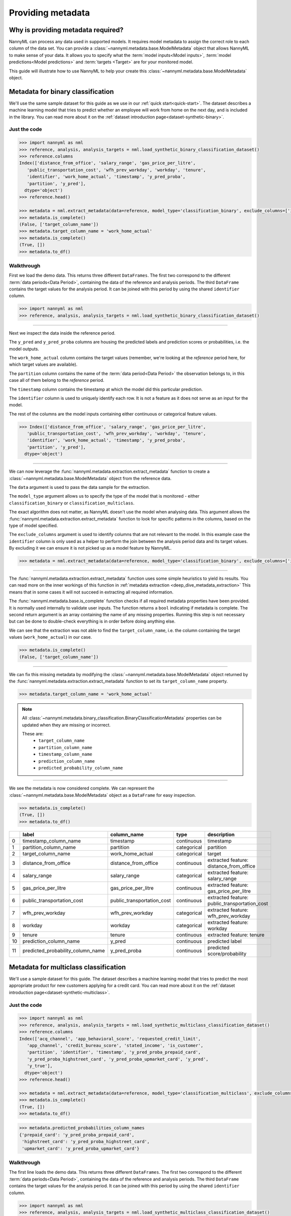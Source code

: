 .. _import-data:

==================
Providing metadata
==================

Why is providing metadata required?
=================================

NannyML can process any data used in supported models. It requires model metadata to
assign the correct role to each column of the data set. You can provide a
:class:`~nannyml.metadata.base.ModelMetadata` object that allows NannyML to make sense of your data.
It allows you to specify what the :term:`model inputs<Model inputs>`, :term:`model predictions<Model predictions>`
and :term:`targets <Target>` are for your monitored model.

This guide will illustrate how to use NannyML to help your create this
:class:`~nannyml.metadata.base.ModelMetadata` object.


Metadata for binary classification
======================================

We'll use the same sample dataset for this guide as we use in our :ref:`quick start<quick-start>`.
The dataset describes a machine learning model that tries to predict whether an employee will work from
home on the next day, and is included in the library.
You can read more about it on the :ref:`dataset introduction page<dataset-synthetic-binary>`.


Just the code
-------------

.. code-block:: python

    >>> import nannyml as nml
    >>> reference, analysis, analysis_targets = nml.load_synthetic_binary_classification_dataset()
    >>> reference.columns
    Index(['distance_from_office', 'salary_range', 'gas_price_per_litre',
       'public_transportation_cost', 'wfh_prev_workday', 'workday', 'tenure',
       'identifier', 'work_home_actual', 'timestamp', 'y_pred_proba',
       'partition', 'y_pred'],
      dtype='object')
    >>> reference.head()

    >>> metadata = nml.extract_metadata(data=reference, model_type='classification_binary', exclude_columns=['identifier'])
    >>> metadata.is_complete()
    (False, ['target_column_name'])
    >>> metadata.target_column_name = 'work_home_actual'
    >>> metadata.is_complete()
    (True, [])
    >>> metadata.to_df()


Walkthrough
-----------

First we load the demo data. This returns three different ``DataFrames``. The first two correspond to
the different :term:`data periods<Data Period>`, containing the data of the reference and analysis periods.
The third ``DataFrame`` contains the target values for the analysis period. It can be joined with this period by
using the shared ``identifier`` column.

.. code-block:: python

    >>> import nannyml as nml
    >>> reference, analysis, analysis_targets = nml.load_synthetic_binary_classification_dataset()

-----

Next we inspect the data inside the reference period.

The ``y_pred`` and ``y_pred_proba`` columns are housing the predicted labels and prediction scores or
probabilities, i.e. the model outputs.

The ``work_home_actual`` column contains the target values (remember, we're looking at the *reference*
period here, for which target values are available).

The ``partition`` column contains the name of the :term:`data period<Data Period>` the observation belongs to, in this
case all of them belong to the *reference* period.

The ``timestamp`` column contains the timestamp at which the model did this particular prediction.

The ``identifier`` column is used to uniquely identify each row. It is not a feature as it does not serve as an input
for the model.

The rest of the columns are the model inputs containing either continuous or categorical feature values.

.. code-block:: python

    >>> Index(['distance_from_office', 'salary_range', 'gas_price_per_litre',
       'public_transportation_cost', 'wfh_prev_workday', 'workday', 'tenure',
       'identifier', 'work_home_actual', 'timestamp', 'y_pred_proba',
       'partition', 'y_pred'],
      dtype='object')

-----

We can now leverage the :func:`nannyml.metadata.extraction.extract_metadata` function to create a
:class:`~nannyml.metadata.base.ModelMetadata` object from the reference data.

The ``data`` argument is used to pass the data sample for the extraction.

The ``model_type`` argument allows us to specify the type of the model that is monitored -
either ``classification_binary`` or ``classification_multiclass``.

The exact algorithm does not matter, as NannyML doesn't use the model when analysing data.
This argument allows the :func:`nannyml.metadata.extraction.extract_metadata`
function to look for specific patterns in the columns, based on the type of model specified.

The ``exclude_columns`` argument is used to identify columns that are not relevant to the model.
In this example case the ``identifier`` column is only used as a helper to perform the join
between the analysis period data and its target values. By excluding it we can ensure it is not picked up as a
model feature by NannyML.

.. code-block:: python

    >>> metadata = nml.extract_metadata(data=reference, model_type='classification_binary', exclude_columns=['identifier'])


-----

The :func:`nannyml.metadata.extraction.extract_metadata` function uses some simple heuristics to yield its results.
You can read more on the inner workings of this function in :ref:`metadata extraction <deep_dive_metadata_extraction>`
This means that in some cases it will not succeed in extracting all required information.

The :func:`nannyml.metadata.base.is_complete` function checks if all required metadata properties have been provided.
It is normally used internally to validate user inputs. The function returns a ``bool`` indicating if metadata is
complete. The second return argument is an array containing the name of any missing properties.
Running this step is not necessary but can be done to double-check everything is in order before doing anything else.

We can see that the extraction was not able to find the ``target_column_name``, i.e. the column containing the target
values (``work_home_actual``) in our case.

.. code-block:: python

    >>> metadata.is_complete()
    (False, ['target_column_name'])


-----

We can fix this missing metadata by modifying the :class:`~nannyml.metadata.base.ModelMetadata` object returned by the
:func:`nannyml.metadata.extraction.extract_metadata` function to set its ``target_column_name`` property.

.. code-block:: python

    >>> metadata.target_column_name = 'work_home_actual'

.. note::
    All :class:`~nannyml.metadata.binary_classification.BinaryClassificationMetadata` properties can be updated
    when they are missing or incorrect.

    These are:
        - ``target_column_name``
        - ``partition_column_name``
        - ``timestamp_column_name``
        - ``prediction_column_name``
        - ``predicted_probability_column_name``

-----

We see the metadata is now considered complete. We can represent the :class:`~nannyml.metadata.base.ModelMetadata`
object as a ``DataFrame`` for easy inspection.

.. code-block:: python

    >>> metadata.is_complete()
    (True, [])
    >>> metadata.to_df()

+----+-----------------------------------+----------------------------+-------------+-----------------------------------------------+
|    | label                             | column_name                | type        | description                                   |
+====+===================================+============================+=============+===============================================+
|  0 | timestamp_column_name             | timestamp                  | continuous  | timestamp                                     |
+----+-----------------------------------+----------------------------+-------------+-----------------------------------------------+
|  1 | partition_column_name             | partition                  | categorical | partition                                     |
+----+-----------------------------------+----------------------------+-------------+-----------------------------------------------+
|  2 | target_column_name                | work_home_actual           | categorical | target                                        |
+----+-----------------------------------+----------------------------+-------------+-----------------------------------------------+
|  3 | distance_from_office              | distance_from_office       | continuous  | extracted feature: distance_from_office       |
+----+-----------------------------------+----------------------------+-------------+-----------------------------------------------+
|  4 | salary_range                      | salary_range               | categorical | extracted feature: salary_range               |
+----+-----------------------------------+----------------------------+-------------+-----------------------------------------------+
|  5 | gas_price_per_litre               | gas_price_per_litre        | continuous  | extracted feature: gas_price_per_litre        |
+----+-----------------------------------+----------------------------+-------------+-----------------------------------------------+
|  6 | public_transportation_cost        | public_transportation_cost | continuous  | extracted feature: public_transportation_cost |
+----+-----------------------------------+----------------------------+-------------+-----------------------------------------------+
|  7 | wfh_prev_workday                  | wfh_prev_workday           | categorical | extracted feature: wfh_prev_workday           |
+----+-----------------------------------+----------------------------+-------------+-----------------------------------------------+
|  8 | workday                           | workday                    | categorical | extracted feature: workday                    |
+----+-----------------------------------+----------------------------+-------------+-----------------------------------------------+
|  9 | tenure                            | tenure                     | continuous  | extracted feature: tenure                     |
+----+-----------------------------------+----------------------------+-------------+-----------------------------------------------+
| 10 | prediction_column_name            | y_pred                     | continuous  | predicted label                               |
+----+-----------------------------------+----------------------------+-------------+-----------------------------------------------+
| 11 | predicted_probability_column_name | y_pred_proba               | continuous  | predicted score/probability                   |
+----+-----------------------------------+----------------------------+-------------+-----------------------------------------------+


Metadata for multiclass classification
=======================================

We'll use a sample dataset for this guide. The dataset describes a machine learning model that tries to predict
the most appropriate product for new customers applying for a credit card.
You can read more about it on the :ref:`dataset introduction page<dataset-synthetic-multiclass>`.

Just the code
-------------

.. code-block:: python

    >>> import nannyml as nml
    >>> reference, analysis, analysis_targets = nml.load_synthetic_multiclass_classification_dataset()
    >>> reference.columns
    Index(['acq_channel', 'app_behavioral_score', 'requested_credit_limit',
       'app_channel', 'credit_bureau_score', 'stated_income', 'is_customer',
       'partition', 'identifier', 'timestamp', 'y_pred_proba_prepaid_card',
       'y_pred_proba_highstreet_card', 'y_pred_proba_upmarket_card', 'y_pred',
       'y_true'],
      dtype='object')
    >>> reference.head()

    >>> metadata = nml.extract_metadata(data=reference, model_type='classification_multiclass', exclude_columns=['identifier'])
    >>> metadata.is_complete()
    (True, [])
    >>> metadata.to_df()

.. code-block:: python

    >>> metadata.predicted_probabilities_column_names
    {'prepaid_card': 'y_pred_proba_prepaid_card',
     'highstreet_card': 'y_pred_proba_highstreet_card',
     'upmarket_card': 'y_pred_proba_upmarket_card'}

Walkthrough
-----------

The first line loads the demo data. This returns three different ``DataFrames``. The first two correspond to
the different :term:`data periods<Data Period>`, containing the data of the reference and analysis periods.
The third ``DataFrame`` contains the target values for the analysis period. It can be joined with this period by
using the shared ``identifier`` column.

.. code-block:: python

    >>> import nannyml as nml
    >>> reference, analysis, analysis_targets = nml.load_synthetic_multiclass_classification_dataset()

-----

Next we inspect the data inside the reference period.

The ``y_pred`` column contains the labels predicted by the model.

The ``y_pred_proba_prepaid_card``, ``y_pred_proba_highstreet_card`` and ``y_pred_proba_upmarket_card``
contain the predicted class probabilities for the three classes labeled ``prepaid_card``, ``highstreet_card``
and ``upmarket_card``.

The ``y_true`` column contains the target values (remember, we're looking at the *reference*
period here, for which target values are available).

The ``partition`` column contains the name of the :term:`data period<Data Period>` the observation belongs to, in this
case all of them belong to the *reference* period.

The ``timestamp`` column contains the timestamp at which the model did this particular prediction.

The ``identifier`` column is used to uniquely identify each row. It is not a feature as it does not serve as an input
for the model.

The rest of the columns are the model inputs containing either continuous or categorical feature values.

.. code-block:: python

    >>> Index(['acq_channel', 'app_behavioral_score', 'requested_credit_limit',
       'app_channel', 'credit_bureau_score', 'stated_income', 'is_customer',
       'partition', 'identifier', 'timestamp', 'y_pred_proba_prepaid_card',
       'y_pred_proba_highstreet_card', 'y_pred_proba_upmarket_card', 'y_pred',
       'y_true'],
      dtype='object')



-----

We can now leverage the :func:`nannyml.metadata.extraction.extract_metadata` function to create a
:class:`~nannyml.metadata.base.ModelMetadata` object from the reference data.

The ``data`` argument is used to pass the data sample for the extraction.

The ``model_type``The model_type argument allows us to specify the type of the model that is monitored -
either ``classification_binary`` or ``classification_multiclass``.
The exact algorithm does not matter, as NannyML doesn't use the model when analysing data.
This argument allows the :func:`nannyml.metadata.extraction.extract_metadata`
function to look for specific patterns in the columns.

The ``exclude_columns`` argument is used to pass along the names of columns that are not relevant to the model.
In this example case the ``identifier`` column is such a column: it is only used as a helper to perform the join
between the *analysis* period data and its target values. By excluding it we can ensure it is not picked up as a
model feature by NannyML.

.. code-block:: python

    >>> metadata = nml.extract_metadata(data=reference, model_type='classification_multiclass', exclude_columns=['identifier'])



-----

The :func:`nannyml.metadata.extraction.extract_metadata` function uses some simple heuristics to yield its results.
You can read more on the inner workings of this function in :ref:`metadata extraction <deep_dive_metadata_extraction>`
This means that in some cases it will not succeed in extracting all required information.

The :func:`nannyml.metadata.base.is_complete` function checks if all required metadata properties have been provided.
The function returns a ``bool`` indicating if metadata is complete. The second return argument is an array 
containing the name of any missing properties. Running this step is not necessary but can be done to 
double-check everything is in order.

.. code-block:: python

    >>> metadata.is_complete()
    (True, [])

We can see that the extraction was able to find all required properties. The metadata is considered to be complete.

.. note::
    All :class:`~nannyml.metadata.multiclass_classification.MulticlassClassificationMetadata` properties can be updated
    when they are missing or incorrect.

    These are:
        - ``target_column_name``
        - ``partition_column_name``
        - ``timestamp_column_name``
        - ``prediction_column_name``
        - ``predicted_probabilities_column_names``

-----

We can represent the :class:`~nannyml.metadata.base.ModelMetadata` object as a ``DataFrame`` for easy inspection.

.. code-block:: python

    >>> metadata.is_complete()
    (True, [])
    >>> metadata.to_df()

+----+---------------------------------------------------+------------------------------+-------------+---------------------------------------------------------+
|    | label                                             | column_name                  | type        | description                                             |
+====+===================================================+==============================+=============+=========================================================+
|  0 | timestamp_column_name                             | timestamp                    | continuous  | timestamp                                               |
+----+---------------------------------------------------+------------------------------+-------------+---------------------------------------------------------+
|  1 | partition_column_name                             | partition                    | categorical | partition                                               |
+----+---------------------------------------------------+------------------------------+-------------+---------------------------------------------------------+
|  2 | target_column_name                                | y_true                       | categorical | target                                                  |
+----+---------------------------------------------------+------------------------------+-------------+---------------------------------------------------------+
|  3 | acq_channel                                       | acq_channel                  | categorical | extracted feature: acq_channel                          |
+----+---------------------------------------------------+------------------------------+-------------+---------------------------------------------------------+
|  4 | app_behavioral_score                              | app_behavioral_score         | continuous  | extracted feature: app_behavioral_score                 |
+----+---------------------------------------------------+------------------------------+-------------+---------------------------------------------------------+
|  5 | requested_credit_limit                            | requested_credit_limit       | categorical | extracted feature: requested_credit_limit               |
+----+---------------------------------------------------+------------------------------+-------------+---------------------------------------------------------+
|  6 | app_channel                                       | app_channel                  | categorical | extracted feature: app_channel                          |
+----+---------------------------------------------------+------------------------------+-------------+---------------------------------------------------------+
|  7 | credit_bureau_score                               | credit_bureau_score          | continuous  | extracted feature: credit_bureau_score                  |
+----+---------------------------------------------------+------------------------------+-------------+---------------------------------------------------------+
|  8 | stated_income                                     | stated_income                | categorical | extracted feature: stated_income                        |
+----+---------------------------------------------------+------------------------------+-------------+---------------------------------------------------------+
|  9 | is_customer                                       | is_customer                  | categorical | extracted feature: is_customer                          |
+----+---------------------------------------------------+------------------------------+-------------+---------------------------------------------------------+
| 10 | prediction_column_name                            | y_pred                       | continuous  | predicted label                                         |
+----+---------------------------------------------------+------------------------------+-------------+---------------------------------------------------------+
| 11 | predicted_probability_column_name_prepaid_card    | y_pred_proba_prepaid_card    | continuous  | predicted score/probability for class 'prepaid_card'    |
+----+---------------------------------------------------+------------------------------+-------------+---------------------------------------------------------+
| 12 | predicted_probability_column_name_highstreet_card | y_pred_proba_highstreet_card | continuous  | predicted score/probability for class 'highstreet_card' |
+----+---------------------------------------------------+------------------------------+-------------+---------------------------------------------------------+
| 13 | predicted_probability_column_name_upmarket_card   | y_pred_proba_upmarket_card   | continuous  | predicted score/probability for class 'upmarket_card'   |
+----+---------------------------------------------------+------------------------------+-------------+---------------------------------------------------------+

-----

We can now inspect the :class:`~nannyml.metadata.multiclass_classification.MulticlassClassificationMetadata` object
and find the mapping of class labels to a predicted probability column for that class, stored as a Python ``dict``.

.. code-block:: python

    >>> metadata.predicted_probabilities_column_names
    {'prepaid_card': 'y_pred_proba_prepaid_card',
     'highstreet_card': 'y_pred_proba_highstreet_card',
     'upmarket_card': 'y_pred_proba_upmarket_card'}

Metadata for regression
======================================

.. warning::

    This is an early release that is using a modified version of the :ref:`binary classification dataset<dataset-synthetic-binary>`. A proper
    sample data set for regression, suitable for running performance calculation and estimation will released later.

    This sample is sufficient to illustrate data preparation for regression cases to be used in drift detection.


We'll use the same sample dataset for this guide as we use in our :ref:`quick start<quick-start>`.
The dataset describes a machine learning model that tries to predict whether an employee will work from
home on the next day, and is included in the library.
You can read more about it on the :ref:`dataset introduction page<dataset-synthetic-binary>`.


Just the code
-------------

.. code-block:: python

    >>> import nannyml as nml
    >>> reference, analysis, analysis_targets = nml.load_synthetic_binary_classification_dataset()
    >>> reference = ref_df.drop(columns=['y_pred_proba'])
    >>> analysis = ana_df.drop(columns=['y_pred_proba'])
    >>> reference['y_pred'] = np.random.randn(len(ref_df))
    >>> analysis['y_pred'] = np.random.randn(len(ref_df))
    >>> reference.columns
    Index(['distance_from_office', 'salary_range', 'gas_price_per_litre',
       'public_transportation_cost', 'wfh_prev_workday', 'workday', 'tenure',
       'identifier', 'work_home_actual', 'timestamp', 'partition', 'y_pred'],
      dtype='object')
    >>> reference.head()

    >>> metadata = nml.extract_metadata(data=reference, model_type='regression', exclude_columns=['identifier'])
    >>> metadata.is_complete()
    (False, ['target_column_name'])
    >>> metadata.target_column_name = 'work_home_actual'
    >>> metadata.is_complete()
    (True, [])
    >>> metadata.to_df()


Walkthrough
-----------

The first line loads the demo data. This returns three different ``DataFrames``. The first two correspond to
the different :term:`data periods<Data Period>`, containing the data of the reference and analysis periods.
The third ``DataFrame`` contains the target values for the analysis period. It can be joined with this period by
using the shared ``identifier`` column.

.. note::

    We are manually altering the existing :ref:`binary classification dataset<dataset-synthetic-binary>` 
    to make it appear to be data from a regression model.
    First we drop the predicted probabilities from both the reference and analysis periods.
    Then we set the predictions to be random `float` values.
    If you have a regression model dataset already, this is obviously unnecessary.

.. code-block:: python

    >>> import nannyml as nml
    >>> reference, analysis, analysis_targets = nml.load_synthetic_binary_classification_dataset()
    >>> reference = ref_df.drop(columns=['y_pred_proba'])
    >>> analysis = ana_df.drop(columns=['y_pred_proba'])
    >>> reference['y_pred'] = np.random.randn(len(ref_df))
    >>> analysis['y_pred'] = np.random.randn(len(ref_df))

-----

Next we inspect the data inside the reference period.

The ``y_pred`` column is housing the predictions, i.e. the model outputs.

The ``work_home_actual`` column contains the target values (remember, we're looking at the *reference*
period here, for which target values are available).

The ``partition`` column contains the name of the :term:`data period<Data Period>` the observation belongs to, in this
case all of them belong to the *reference* period.

The ``timestamp`` column contains the timestamp at which the model did this particular prediction.

The ``identifier`` column is used to uniquely identify each row. It is not a feature as it does not serve as an input
for the model.

The rest of the columns are the model inputs containing either continuous or categorical feature values.

.. code-block:: python

    >>> Index(['distance_from_office', 'salary_range', 'gas_price_per_litre',
       'public_transportation_cost', 'wfh_prev_workday', 'workday', 'tenure',
       'identifier', 'work_home_actual', 'timestamp',
       'partition', 'y_pred'],
      dtype='object')


-----

We can now leverage the :func:`nannyml.metadata.extraction.extract_metadata` function to create a
:class:`~nannyml.metadata.base.ModelMetadata` object from the reference data.

The ``data`` argument is used to pass the data sample for the extraction.

The ``model_type``The model_type argument allows us to specify the type of the model that is monitored -
either ``classification_binary`` or ``classification_multiclass``.
The exact algorithm does not matter, as NannyML doesn't use the model when analysing data.
This argument allows the :func:`nannyml.metadata.extraction.extract_metadata`
function to look for specific patterns in the columns.

The ``exclude_columns`` argument is used to pass along the names of columns that are not relevant to the model.
In this example case the ``identifier`` column is such a column: it is only used as a helper to perform the join
between the *analysis* period data and its target values. By excluding it we can ensure it is not picked up as a
model feature by NannyML.

.. code-block:: python

    >>> metadata = nml.extract_metadata(data=reference, model_type='classification_binary', exclude_columns=['identifier'])


-----

The :func:`nannyml.metadata.extraction.extract_metadata` function uses some simple heuristics to yield its results.
You can read more on the inner workings of this function in :ref:`metadata extraction <deep_dive_metadata_extraction>`
This means that in some cases it will not succeed in extracting all required information.

The :func:`nannyml.metadata.base.is_complete` function checks if all required metadata properties have been provided.
It is normally used internally to validate user inputs. The function returns a ``bool`` indicating if metadata is
complete. The second return argument is an array containing the name of any missing properties.
Running this step is not necessary but can be done to double-check everything is in order in advance.

.. code-block:: python

    >>> metadata.is_complete()
    (False, ['target_column_name'])

We can see that the extraction was not able to find the ``target_column_name``, i.e. the column containing the target
values (``work_home_actual``) in our case.

-----


To fix this we can modify the set the ``target_column_name`` property of the :class:`~nannyml.metadata.base.ModelMetadata` 
object returned by the :func:`nannyml.metadata.extraction.extract_metadata` function.

.. code-block:: python

    >>> metadata.target_column_name = 'work_home_actual'

.. note::
    All :class:`~nannyml.metadata.binary_classification.BinaryClassificationMetadata` properties can be updated
    when they are missing or incorrect.

    These are:
        - ``target_column_name``
        - ``partition_column_name``
        - ``timestamp_column_name``
        - ``prediction_column_name``

-----

We see the metadata is now considered complete. We can represent the :class:`~nannyml.metadata.base.ModelMetadata`
object as a ``DataFrame`` for easy inspection.

.. code-block:: python

    >>> metadata.is_complete()
    (True, [])
    >>> metadata.to_df()

+----+----------------------------+----------------------------+-------------+-----------------------------------------------+
|    | label                      | column_name                | type        | description                                   |
+====+============================+============================+=============+===============================================+
|  0 | timestamp_column_name      | timestamp                  | continuous  | timestamp                                     |
+----+----------------------------+----------------------------+-------------+-----------------------------------------------+
|  1 | partition_column_name      | partition                  | categorical | partition                                     |
+----+----------------------------+----------------------------+-------------+-----------------------------------------------+
|  2 | target_column_name         | work_home_actual           | categorical | target                                        |
+----+----------------------------+----------------------------+-------------+-----------------------------------------------+
|  3 | distance_from_office       | distance_from_office       | continuous  | extracted feature: distance_from_office       |
+----+----------------------------+----------------------------+-------------+-----------------------------------------------+
|  4 | salary_range               | salary_range               | categorical | extracted feature: salary_range               |
+----+----------------------------+----------------------------+-------------+-----------------------------------------------+
|  5 | gas_price_per_litre        | gas_price_per_litre        | continuous  | extracted feature: gas_price_per_litre        |
+----+----------------------------+----------------------------+-------------+-----------------------------------------------+
|  6 | public_transportation_cost | public_transportation_cost | continuous  | extracted feature: public_transportation_cost |
+----+----------------------------+----------------------------+-------------+-----------------------------------------------+
|  7 | wfh_prev_workday           | wfh_prev_workday           | categorical | extracted feature: wfh_prev_workday           |
+----+----------------------------+----------------------------+-------------+-----------------------------------------------+
|  8 | workday                    | workday                    | categorical | extracted feature: workday                    |
+----+----------------------------+----------------------------+-------------+-----------------------------------------------+
|  9 | tenure                     | tenure                     | continuous  | extracted feature: tenure                     |
+----+----------------------------+----------------------------+-------------+-----------------------------------------------+
| 10 | prediction_column_name     | y_pred                     | continuous  | predicted value                               |
+----+----------------------------+----------------------------+-------------+-----------------------------------------------+


Insights
=======================

.. warning::
    Because the extraction is based on simple rules the results are never guaranteed to be completely correct.
    It is strongly advised to review the results of
    :func:`extract_metadata<nannyml.metadata.extraction.extract_metadata>` and update the values where needed.

    NannyML will raise an :class:`~nannyml.exceptions.MissingMetadataException` when trying to run any functionality
    using incomplete metadata.

.. note::
    We are aware that this boilerplate setup step creates some friction. We're actively working
    on reducing it.


What next
=======================

To find out more about the columns that should in your dataset, check out the
:ref:`data requirements<data_requirements>` documentation.

You can read the :ref:`how metadata extraction works<deep_dive_metadata_extraction>` to find out more about our
naming conventions and heuristics.

You can put your shiny new metadata to use in :ref:`drift calculation<data-drift>`, :ref:`performance calculation<performance-calculation>`
or :ref:`performance estimation<performance-estimation>`.